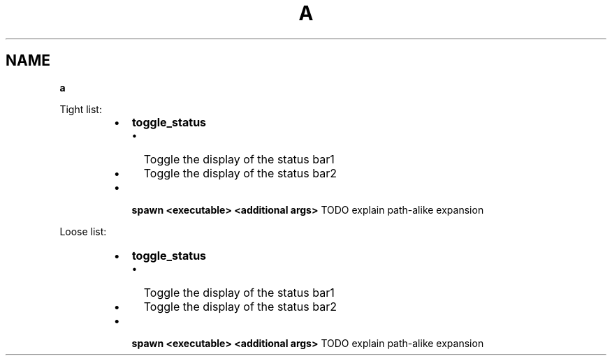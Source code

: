 .TH "A" "1" "January 1979" "" ""
.SH "NAME"
\fBa\fR
.P
Tight list:

.RS
.IP \(bu 2
\fBtoggle_status\fP
.RS
.IP \(bu 2
Toggle the display of the status bar1
.IP \(bu 2
Toggle the display of the status bar2

.RE
.IP \(bu 2
\fBspawn <executable> <additional args>\fP TODO explain path\-alike expansion

.RE
.P
Loose list:

.RS
.IP \(bu 2
\fBtoggle_status\fP

.RS
.IP \(bu 2
Toggle the display of the status bar1
.IP \(bu 2
Toggle the display of the status bar2

.RE
.IP \(bu 2
\fBspawn <executable> <additional args>\fP TODO explain path\-alike expansion

.RE
